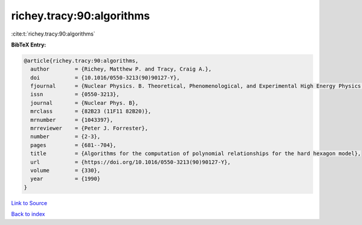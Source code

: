 richey.tracy:90:algorithms
==========================

:cite:t:`richey.tracy:90:algorithms`

**BibTeX Entry:**

.. code-block:: bibtex

   @article{richey.tracy:90:algorithms,
     author        = {Richey, Matthew P. and Tracy, Craig A.},
     doi           = {10.1016/0550-3213(90)90127-Y},
     fjournal      = {Nuclear Physics. B. Theoretical, Phenomenological, and Experimental High Energy Physics. Quantum Field Theory and Statistical Systems},
     issn          = {0550-3213},
     journal       = {Nuclear Phys. B},
     mrclass       = {82B23 (11F11 82B20)},
     mrnumber      = {1043397},
     mrreviewer    = {Peter J. Forrester},
     number        = {2-3},
     pages         = {681--704},
     title         = {Algorithms for the computation of polynomial relationships for the hard hexagon model},
     url           = {https://doi.org/10.1016/0550-3213(90)90127-Y},
     volume        = {330},
     year          = {1990}
   }

`Link to Source <https://doi.org/10.1016/0550-3213(90)90127-Y},>`_


`Back to index <../By-Cite-Keys.html>`_
